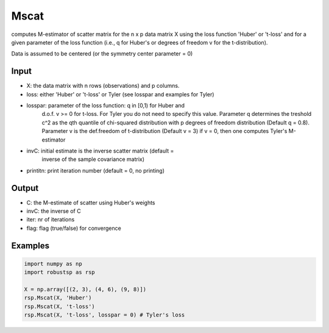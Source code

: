 Mscat
==========

computes M-estimator of scatter matrix for the n x p data matrix X  
using the loss function 'Huber' or 't-loss' and for a given parameter of
the loss function (i.e., q for Huber's or degrees of freedom v for 
the t-distribution). 

Data is assumed to be centered (or the symmetry center parameter = 0)

Input
^^^^

*       X: the data matrix with n rows (observations) and p columns.
*    loss: either 'Huber' or 't-loss' or Tyler (see losspar and examples for Tyler)
* losspar: parameter of the loss function: q in [0,1) for Huber and 
            d.o.f. v >= 0 for t-loss. For Tyler you do not need to specify
            this value. Parameter q determines the treshold 
            c^2 as the qth quantile of chi-squared distribution with p 
            degrees of freedom distribution (Default q = 0.8). Parameter v 
            is the def.freedom of t-distribution (Default v = 3)
            if v = 0, then one computes Tyler's M-estimator
*     invC: initial estimate is the inverse scatter matrix (default = 
            inverse of the sample covariance matrix) 
* printitn: print iteration number (default = 0, no printing)

Output
^^^^
    
* C: the M-estimate of scatter using Huber's weights
* invC: the inverse of C
* iter: nr of iterations
* flag: flag (true/false) for convergence

Examples
^^^^

.. code-block:: python

   import numpy as np
   import robustsp as rsp

   X = np.array([(2, 3), (4, 6), (9, 8)])
   rsp.Mscat(X, 'Huber')
   rsp.Mscat(X, 't-loss')
   rsp.Mscat(X, 't-loss', losspar = 0) # Tyler's loss